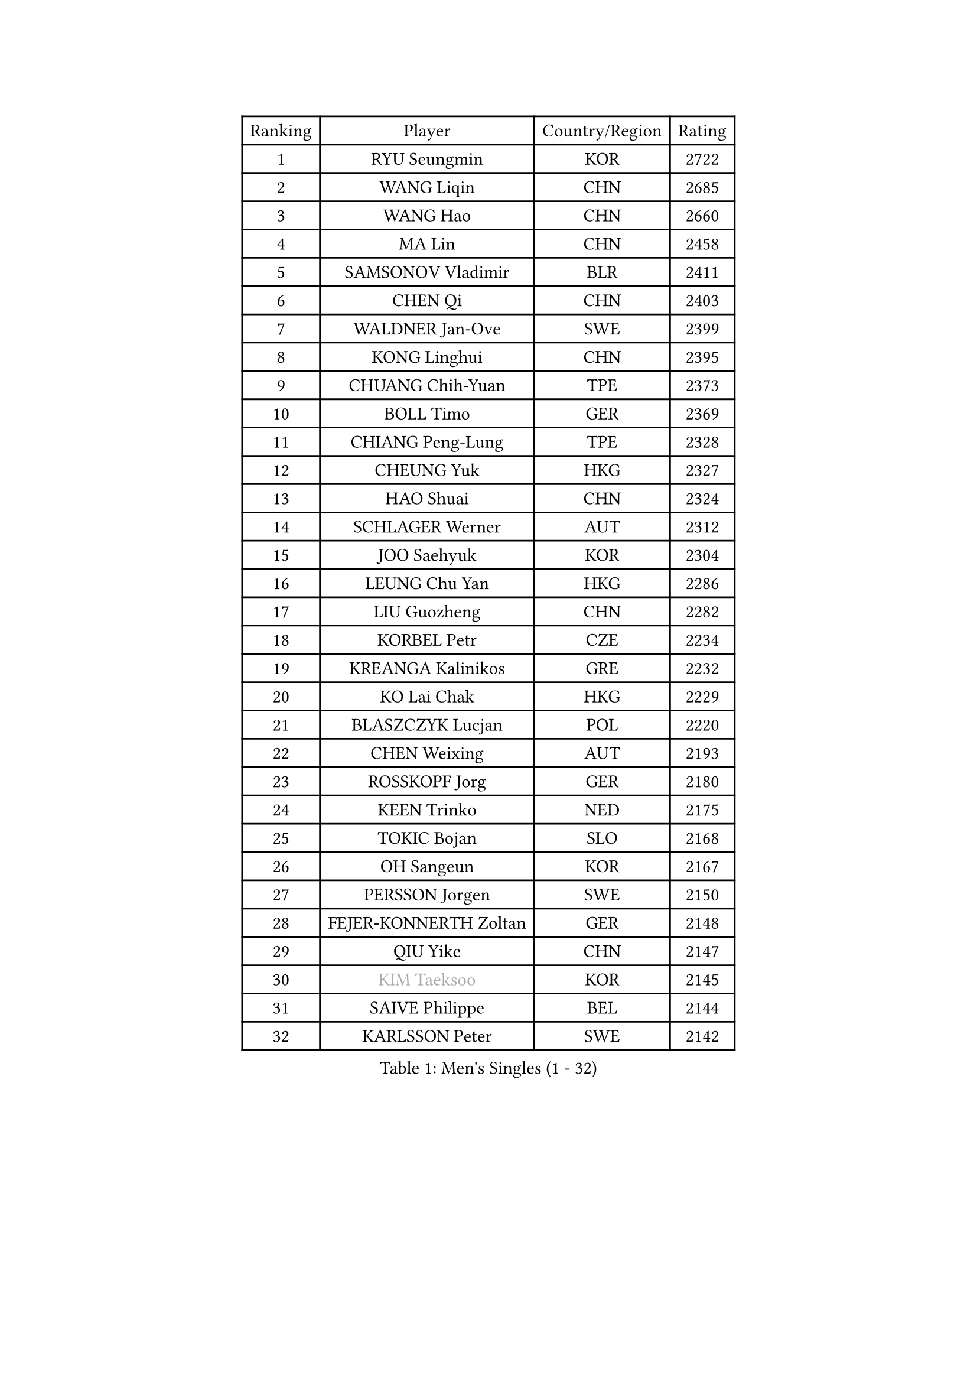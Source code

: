 
#set text(font: ("Courier New", "NSimSun"))
#figure(
  caption: "Men's Singles (1 - 32)",
    table(
      columns: 4,
      [Ranking], [Player], [Country/Region], [Rating],
      [1], [RYU Seungmin], [KOR], [2722],
      [2], [WANG Liqin], [CHN], [2685],
      [3], [WANG Hao], [CHN], [2660],
      [4], [MA Lin], [CHN], [2458],
      [5], [SAMSONOV Vladimir], [BLR], [2411],
      [6], [CHEN Qi], [CHN], [2403],
      [7], [WALDNER Jan-Ove], [SWE], [2399],
      [8], [KONG Linghui], [CHN], [2395],
      [9], [CHUANG Chih-Yuan], [TPE], [2373],
      [10], [BOLL Timo], [GER], [2369],
      [11], [CHIANG Peng-Lung], [TPE], [2328],
      [12], [CHEUNG Yuk], [HKG], [2327],
      [13], [HAO Shuai], [CHN], [2324],
      [14], [SCHLAGER Werner], [AUT], [2312],
      [15], [JOO Saehyuk], [KOR], [2304],
      [16], [LEUNG Chu Yan], [HKG], [2286],
      [17], [LIU Guozheng], [CHN], [2282],
      [18], [KORBEL Petr], [CZE], [2234],
      [19], [KREANGA Kalinikos], [GRE], [2232],
      [20], [KO Lai Chak], [HKG], [2229],
      [21], [BLASZCZYK Lucjan], [POL], [2220],
      [22], [CHEN Weixing], [AUT], [2193],
      [23], [ROSSKOPF Jorg], [GER], [2180],
      [24], [KEEN Trinko], [NED], [2175],
      [25], [TOKIC Bojan], [SLO], [2168],
      [26], [OH Sangeun], [KOR], [2167],
      [27], [PERSSON Jorgen], [SWE], [2150],
      [28], [FEJER-KONNERTH Zoltan], [GER], [2148],
      [29], [QIU Yike], [CHN], [2147],
      [30], [#text(gray, "KIM Taeksoo")], [KOR], [2145],
      [31], [SAIVE Philippe], [BEL], [2144],
      [32], [KARLSSON Peter], [SWE], [2142],
    )
  )#pagebreak()

#set text(font: ("Courier New", "NSimSun"))
#figure(
  caption: "Men's Singles (33 - 64)",
    table(
      columns: 4,
      [Ranking], [Player], [Country/Region], [Rating],
      [33], [LI Ching], [HKG], [2127],
      [34], [HE Zhiwen], [ESP], [2122],
      [35], [KUZMIN Fedor], [RUS], [2118],
      [36], [PRIMORAC Zoran], [CRO], [2111],
      [37], [TUGWELL Finn], [DEN], [2109],
      [38], [LUNDQVIST Jens], [SWE], [2106],
      [39], [CRISAN Adrian], [ROU], [2102],
      [40], [SAIVE Jean-Michel], [BEL], [2101],
      [41], [MAZE Michael], [DEN], [2092],
      [42], [SUSS Christian], [GER], [2090],
      [43], [FRANZ Peter], [GER], [2085],
      [44], [ERLANDSEN Geir], [NOR], [2085],
      [45], [MA Wenge], [CHN], [2056],
      [46], [LEE Jungwoo], [KOR], [2055],
      [47], [HAKANSSON Fredrik], [SWE], [2055],
      [48], [KARAKASEVIC Aleksandar], [SRB], [2046],
      [49], [MATSUSHITA Koji], [JPN], [2042],
      [50], [KLASEK Marek], [CZE], [2031],
      [51], [YANG Min], [ITA], [2029],
      [52], [#text(gray, "QIN Zhijian")], [CHN], [2021],
      [53], [HIELSCHER Lars], [GER], [2015],
      [54], [WANG Jianfeng], [NOR], [2010],
      [55], [CHILA Patrick], [FRA], [2010],
      [56], [KEINATH Thomas], [SVK], [2009],
      [57], [GARDOS Robert], [AUT], [2003],
      [58], [STEGER Bastian], [GER], [1996],
      [59], [SMIRNOV Alexey], [RUS], [1996],
      [60], [YOON Jaeyoung], [KOR], [1994],
      [61], [HOU Yingchao], [CHN], [1986],
      [62], [ELOI Damien], [FRA], [1984],
      [63], [GIARDINA Umberto], [ITA], [1976],
      [64], [LEE Chulseung], [KOR], [1975],
    )
  )#pagebreak()

#set text(font: ("Courier New", "NSimSun"))
#figure(
  caption: "Men's Singles (65 - 96)",
    table(
      columns: 4,
      [Ranking], [Player], [Country/Region], [Rating],
      [65], [LIN Ju], [DOM], [1965],
      [66], [LENGEROV Kostadin], [AUT], [1964],
      [67], [LIU Song], [ARG], [1949],
      [68], [GORAK Daniel], [POL], [1945],
      [69], [PLACHY Josef], [CZE], [1944],
      [70], [CIOTI Constantin], [ROU], [1936],
      [71], [MANSSON Magnus], [SWE], [1934],
      [72], [PAZSY Ferenc], [HUN], [1930],
      [73], [#text(gray, "ISEKI Seiko")], [JPN], [1929],
      [74], [HEISTER Danny], [NED], [1929],
      [75], [WOSIK Torben], [GER], [1929],
      [76], [MOLIN Magnus], [SWE], [1928],
      [77], [MONRAD Martin], [DEN], [1923],
      [78], [CHTCHETININE Evgueni], [BLR], [1923],
      [79], [PAVELKA Tomas], [CZE], [1919],
      [80], [KRZESZEWSKI Tomasz], [POL], [1916],
      [81], [#text(gray, "VARIN Eric")], [FRA], [1915],
      [82], [SHAN Mingjie], [CHN], [1911],
      [83], [PHUNG Armand], [FRA], [1908],
      [84], [HUANG Johnny], [CAN], [1907],
      [85], [JIANG Weizhong], [CRO], [1906],
      [86], [SUCH Bartosz], [POL], [1904],
      [87], [ARAI Shu], [JPN], [1903],
      [88], [FAZEKAS Peter], [HUN], [1902],
      [89], [#text(gray, "FLOREA Vasile")], [ROU], [1900],
      [90], [SHMYREV Maxim], [RUS], [1900],
      [91], [CHOI Hyunjin], [KOR], [1900],
      [92], [MAZUNOV Dmitry], [RUS], [1900],
      [93], [BENTSEN Allan], [DEN], [1898],
      [94], [TRUKSA Jaromir], [SVK], [1897],
      [95], [OLEJNIK Martin], [CZE], [1896],
      [96], [TORIOLA Segun], [NGR], [1894],
    )
  )#pagebreak()

#set text(font: ("Courier New", "NSimSun"))
#figure(
  caption: "Men's Singles (97 - 128)",
    table(
      columns: 4,
      [Ranking], [Player], [Country/Region], [Rating],
      [97], [#text(gray, "GATIEN Jean-Philippe")], [FRA], [1892],
      [98], [ACHANTA Sharath Kamal], [IND], [1891],
      [99], [FENG Zhe], [BUL], [1887],
      [100], [JOVER Sebastien], [FRA], [1883],
      [101], [MONTEIRO Thiago], [BRA], [1880],
      [102], [ZHUANG David], [USA], [1880],
      [103], [CARNEROS Alfredo], [ESP], [1871],
      [104], [TANG Peng], [HKG], [1870],
      [105], [MOLDOVAN Istvan], [NOR], [1867],
      [106], [KUSINSKI Marcin], [POL], [1866],
      [107], [TSIOKAS Ntaniel], [GRE], [1866],
      [108], [STEPHENSEN Gudmundur], [ISL], [1865],
      [109], [TASAKI Toshio], [JPN], [1861],
      [110], [GRUJIC Slobodan], [SRB], [1855],
      [111], [SEREDA Peter], [SVK], [1855],
      [112], [VYBORNY Richard], [CZE], [1854],
      [113], [FETH Stefan], [GER], [1849],
      [114], [KOSOWSKI Jakub], [POL], [1847],
      [115], [DEMETER Lehel], [HUN], [1841],
      [116], [TAVUKCUOGLU Irfan], [TUR], [1836],
      [117], [HENZELL William], [AUS], [1835],
      [118], [LUPULESKU Ilija], [USA], [1829],
      [119], [#text(gray, "BABOOR Chetan")], [IND], [1829],
      [120], [PIACENTINI Valentino], [ITA], [1828],
      [121], [SURBEK Dragutin Jr], [CRO], [1826],
      [122], [ZOOGLING Mikael], [SWE], [1824],
      [123], [CHANG Yen-Shu], [TPE], [1823],
      [124], [LEGOUT Christophe], [FRA], [1823],
      [125], [CABESTANY Cedrik], [FRA], [1818],
      [126], [LO Dany], [FRA], [1812],
      [127], [HOYAMA Hugo], [BRA], [1812],
      [128], [PISTEJ Lubomir], [SVK], [1810],
    )
  )